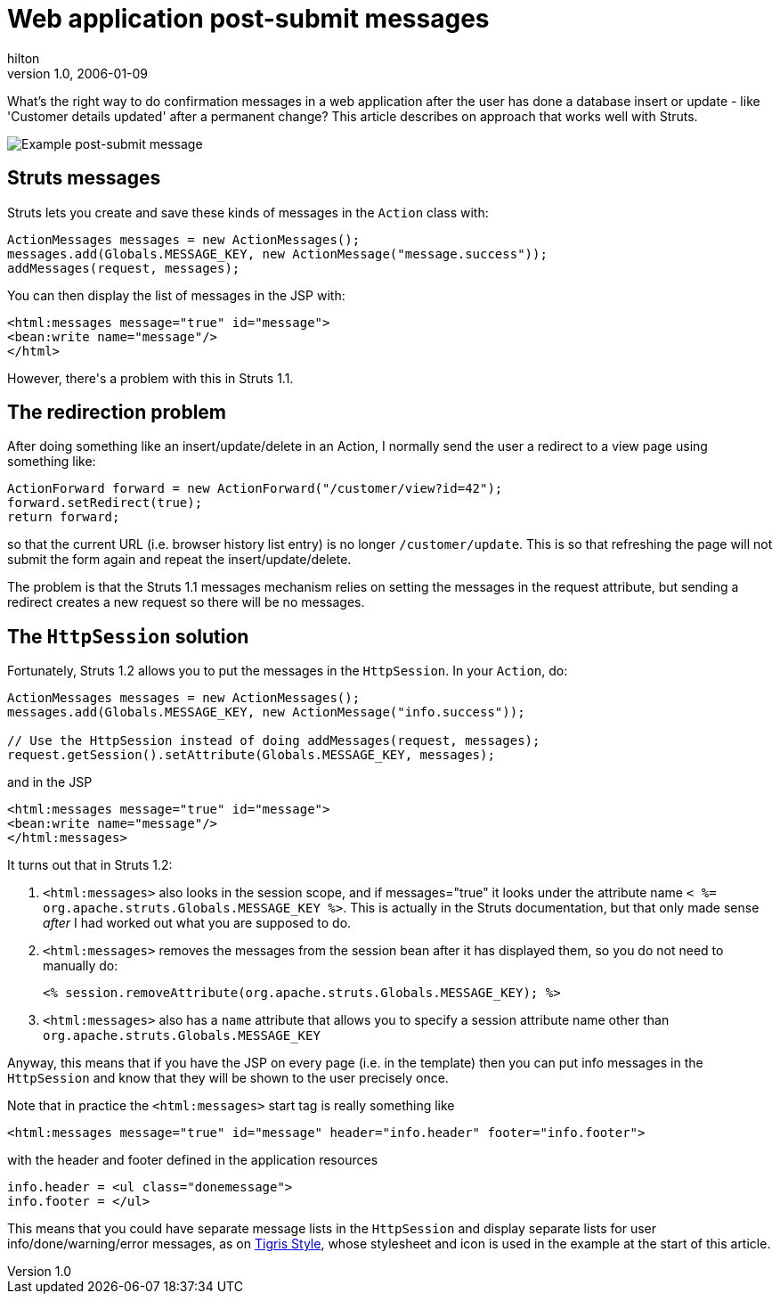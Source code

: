 = Web application post-submit messages
hilton
v1.0, 2006-01-09
:title: Web application post-submit messages
:tags: [java,web-applications,struts]

What's the right way to do confirmation messages in a web application after the user has done a database insert or update - like 'Customer details updated' after a permanent change? This article describes on approach that works well with Struts.

++++
<p><img src='postsubmit.png' alt='Example post-submit message' /></p>

<h2>Struts messages</h2>

<p>Struts lets you create and save these kinds of messages in the <code>Action</code> class with:</p>

<pre>ActionMessages messages = new ActionMessages();
messages.add(Globals.MESSAGE_KEY, new ActionMessage(&quot;message.success&quot;));
addMessages(request, messages);</pre>

<p>You can then display the list of messages in the JSP with:</p>

<pre>&lt;html:messages message=&quot;true&quot; id=&quot;message&quot;&gt;
&lt;bean:write name=&quot;message&quot;/&gt;
&lt;/html&gt;</pre>

<p>However, there's a problem with this in Struts 1.1.</p>

<h2>The redirection problem</h2>

<p>After doing something like an insert/update/delete in an Action, I normally send the user a redirect to a view page using something like:</p>

<pre>ActionForward forward = new ActionForward(&quot;/customer/view?id=42&quot;);
forward.setRedirect(true);
return forward;</pre>

<p>so that the current URL (i.e. browser history list entry) is no longer <code>/customer/update</code>. This is so that refreshing the page will not submit the form again and repeat the insert/update/delete.</p>

<p>The problem is that the Struts 1.1 messages mechanism relies on setting the messages in the request attribute, but sending a redirect creates a new request so there will be no messages.</p>

<h2>The <code>HttpSession</code> solution</h2>

<p>Fortunately, Struts 1.2 allows you to put the messages in the <code>HttpSession</code>. In your <code>Action</code>, do:</p>

<pre>ActionMessages messages = new ActionMessages();
messages.add(Globals.MESSAGE_KEY, new ActionMessage(&quot;info.success&quot;));

// Use the HttpSession instead of doing addMessages(request, messages);
request.getSession().setAttribute(Globals.MESSAGE_KEY, messages);</pre>

<p>and in the JSP</p>

<pre>&lt;html:messages message=&quot;true&quot; id=&quot;message&quot;&gt;
&lt;bean:write name=&quot;message&quot;/&gt;
&lt;/html:messages&gt;</pre>

<p>It turns out that in Struts 1.2:</p>

<ol>
<li><code>&lt;html:messages&gt;</code> also looks in the session scope, and if messages=&quot;true&quot; it looks under the attribute name <code>&lt; %=
org.apache.struts.Globals.MESSAGE_KEY %&gt;</code>. This is actually in the Struts
documentation, but that only made sense <em>after</em> I had worked out what you are supposed to do.</li>
<li><p><code>&lt;html:messages&gt;</code> removes the messages from the session bean after it has displayed them, so you do not need to manually do:</p>
<pre>&lt;% session.removeAttribute(org.apache.struts.Globals.MESSAGE_KEY); %&gt;</pre>
</li>
<li><code>&lt;html:messages&gt;</code> also has a <code>name</code> attribute that allows you to specify a session attribute name other than <code>org.apache.struts.Globals.MESSAGE_KEY</code></li>
</ol>

<p>Anyway, this means that if you have the JSP on every page (i.e. in the template) then you can put info messages in the <code>HttpSession</code> and know that they will be shown to the user precisely once.</p>

<p>Note that in practice the <code>&lt;html:messages&gt;</code> start tag is really something like</p>

<pre>&lt;html:messages message=&quot;true&quot; id=&quot;message&quot; header=&quot;info.header&quot; footer=&quot;info.footer&quot;&gt;</pre>

<p>with the header and footer defined in the application resources</p>

<pre>info.header = &lt;ul class=&quot;donemessage&quot;&gt;
info.footer = &lt;/ul&gt;</pre>

<p>This means that you could have separate message lists in the <code>HttpSession</code> and display separate lists for user info/done/warning/error messages, as on <a href="http://style.tigris.org/">Tigris Style</a>, whose stylesheet and icon is used in the example at the start of this article.</p>

++++